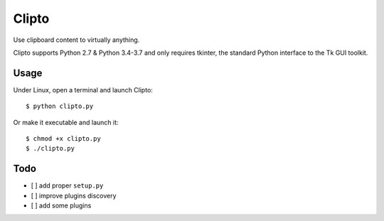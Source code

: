 
.. |checkmark| unicode:: U+2713

======
Clipto
======

Use clipboard content to virtually anything.

Clipto supports Python 2.7 & Python 3.4-3.7 and only requires tkinter, the
standard Python interface to the Tk GUI toolkit.


Usage
=====

Under Linux, open a terminal and launch Clipto::

  $ python clipto.py

Or make it executable and launch it::

  $ chmod +x clipto.py
  $ ./clipto.py



Todo
====

* [ ] add proper ``setup.py``
* [ ] improve plugins discovery
* [ ] add some plugins
